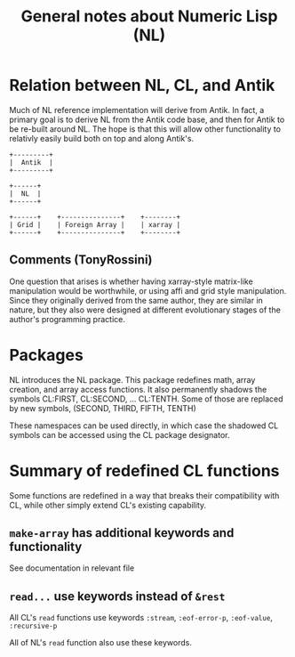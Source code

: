 #+title: General notes about Numeric Lisp (NL)

* Relation between NL, CL, and Antik

  Much of NL reference implementation will derive from Antik.  In
  fact, a primary goal is to derive NL from the Antik code base, and
  then for Antik to be re-built around NL.  The hope is that this will
  allow other functionality to relativly easily build both on top and
  along Antik's.

  #+BEGIN_SRC ditaa :file images/antik+nl-layering-1.png
       +---------+
       |  Antik  |
       +---------+

       +------+
       |  NL  |   
       +------+

       +------+	   +---------------+    +--------+	 	 
       | Grid |    | Foreign Array |    | xarray |  
       +------+    +---------------+    +--------+  
  #+END_SRC

  #+RESULTS:
  [[file:images/antik+nl-layering-1.png]]


** Comments (TonyRossini)

  One question that arises is whether having xarray-style matrix-like
  manipulation would be worthwhile, or using affi and grid style
  manipulation.  Since they originally derived from the same author,
  they are similar in nature, but they also were designed at different
  evolutionary stages of the author's programming practice.

* Packages

  NL introduces the NL package.  This package redefines math, array
  creation, and array access functions.  It also permanently shadows
  the symbols CL:FIRST, CL:SECOND, ... CL:TENTH.  Some of those are
  replaced by new symbols, (SECOND, THIRD, FIFTH, TENTH)

  These namespaces can be used directly, in which case the shadowed
  CL symbols can be accessed using the CL package designator.


* Summary of redefined CL functions

  Some functions are redefined in a way that breaks their
  compatibility with CL, while other simply extend CL's existing
  capability.
  

** ~make-array~ has additional keywords and functionality

   See documentation in relevant file

** ~read...~ use keywords instead of ~&rest~

   All CL's ~read~ functions use keywords ~:stream~, ~:eof-error-p~,
   ~:eof-value~, ~:recursive-p~

   All of NL's ~read~ function also use these keywords.

